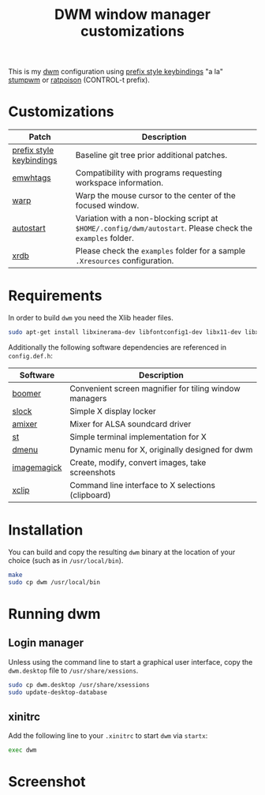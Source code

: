 #+TITLE: DWM window manager customizations

This is my [[https://dwm.suckless.org/][dwm]] configuration using [[https://git.muteddisk.com/?p=dwm.git;a=tree][prefix style keybindings]] "a la" [[https://stumpwm.github.io/][stumpwm]] or [[https://www.nongnu.org/ratpoison/][ratpoison]] (CONTROL-t prefix).

* Customizations

|--------------------------+------------------------------------------------------------------------------------------------------------|
| Patch                    | Description                                                                                                |
|--------------------------+------------------------------------------------------------------------------------------------------------|
| [[https://git.muteddisk.com/?p=dwm.git;a=tree][prefix style keybindings]] | Baseline git tree prior additional patches.                                                                |
| [[https://dwm.suckless.org/patches/ewmhtags/][emwhtags]]                 | Compatibility with programs requesting workspace information.                                              |
| [[https://dwm.suckless.org/patches/warp/dwm-warp-6.1.diff][warp]]                     | Warp the mouse cursor to the center of the focused window.                                                 |
| [[https://dwm.suckless.org/patches/autostart/][autostart]]                | Variation with a non-blocking script at =$HOME/.config/dwm/autostart=. Please check the =examples= folder. |
| [[https://dwm.suckless.org/patches/xrdb/][xrdb]]                     | Please check the =examples= folder for a sample =.Xresources= configuration.                               |
|--------------------------+------------------------------------------------------------------------------------------------------------|


* Requirements

In order to build =dwm= you need the Xlib header files.

#+begin_src sh
sudo apt-get install libxinerama-dev libfontconfig1-dev libx11-dev libxft-dev libxinerama-dev build-essential
#+end_src

Additionally the following software dependencies are referenced in =config.def.h=:

|-------------+--------------------------------------------------------|
| Software    | Description                                            |
|-------------+--------------------------------------------------------|
| [[https://github.com/tsoding/boomer][boomer]]      | Convenient screen magnifier for tiling window managers |
| [[https://tools.suckless.org/slock][slock]]       | Simple X display locker                                |
| [[https://linux.die.net/man/1/amixer][amixer]]      | Mixer for ALSA soundcard driver                        |
| [[https://st.suckless.org/][st]]          | Simple terminal implementation for X                   |
| [[https://tools.suckless.org/dmenu/][dmenu]]       | Dynamic menu for X, originally designed for dwm        |
| [[https://imagemagick.org/index.php][imagemagick]] | Create, modify, convert images, take screenshots       |
| [[https://linux.die.net/man/1/xclip][xclip]]       | Command line interface to X selections (clipboard)     |
|-------------+--------------------------------------------------------|

* Installation

You can build and copy the resulting =dwm= binary at the location of your choice (such as in =/usr/local/bin=).

#+BEGIN_SRC sh
  make
  sudo cp dwm /usr/local/bin
#+END_SRC

* Running dwm

** Login manager
Unless using the command line to start a graphical user interface, copy the =dwm.desktop= file to =/usr/share/xessions=.

#+BEGIN_SRC sh
  sudo cp dwm.desktop /usr/share/xsessions
  sudo update-desktop-database
#+END_SRC

** xinitrc
Add the following line to your =.xinitrc= to start =dwm= via =startx=:

#+BEGIN_SRC sh
  exec dwm
#+END_SRC

* Screenshot

[[file:images/screenshot_fedora.png]]
